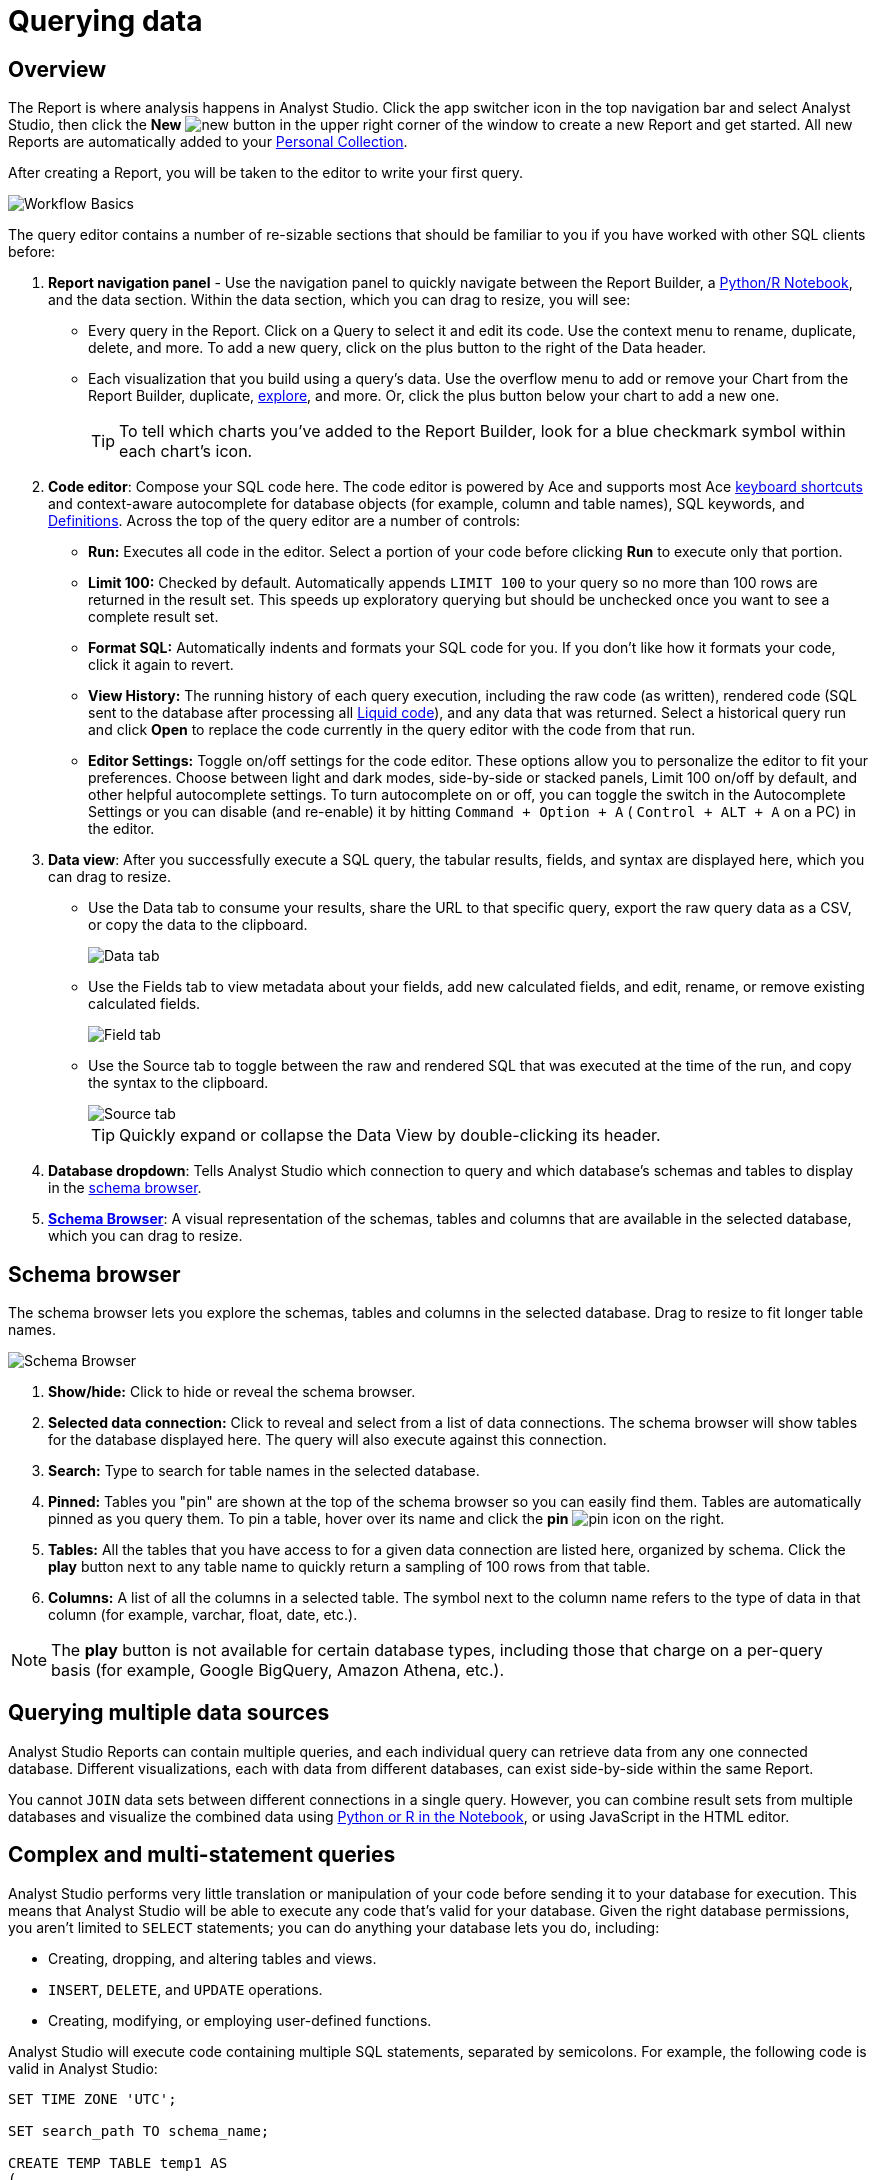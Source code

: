 = Querying data
:categories: ["Query and analyze data"]
:categories_weight: 1
:date: 2022-12-19
:description: How to query data in Analyst Studio.
:ogdescription: How to query data in Analyst Studio.
:path: /articles/querying-data
:product: Analyst Studio

== Overview

The Report is where analysis happens in {product}.
Click the app switcher icon in the top navigation bar and select {product}, then click the *New* image:modal-add.svg[new] button in the upper right corner of the window to create a new Report and get started.
All new Reports are automatically added to your xref:studio-spaces.adoc#personal-space[Personal Collection].

After creating a Report, you will be taken to the editor to write your first query.

image::SQL_editor.png[Workflow Basics]

The query editor contains a number of re-sizable sections that should be familiar to you if you have worked with other SQL clients before:

. *Report navigation panel* - Use the navigation panel to quickly navigate between the Report Builder, a xref:studio-notebook.adoc#using-the-notebook[Python/R Notebook], and the data section.
Within the data section, which you can drag to resize, you will see:

 ** Every query in the Report.
Click on a Query to select it and edit its code.
Use the context menu to rename, duplicate, delete, and more.
To add a new query, click on the plus button to the right of the Data header.
 ** Each visualization that you build using a query's data.
Use the overflow menu to add or remove your Chart from the Report Builder, duplicate, xref:studio-explorations.adoc#view-saved-explorations[explore], and more.
Or, click the plus button below your chart to add a new one.
+
TIP: To tell which charts you've added to the Report Builder, look for a blue checkmark symbol within each chart's icon.

. *Code editor*: Compose your SQL code here.
The code editor is powered by Ace and supports most Ace <<sql-keyboard-shortcuts,keyboard shortcuts>> and context-aware autocomplete for database objects (for example, column and table names), SQL keywords, and xref:studio-definitions.adoc[Definitions].
Across the top of the query editor are a number of controls:

** *Run:* Executes all code in the editor.
Select a portion of your code before clicking *Run* to execute only that portion.
** *Limit 100:* Checked by default.
Automatically appends `LIMIT 100` to your query so no more than 100 rows are returned in the result set.
This speeds up exploratory querying but should be unchecked once you want to see a complete result set.
** *Format SQL:* Automatically indents and formats your SQL code for you.
If you don't like how it formats your code, click it again to revert.
** *View History:* The running history of each query execution, including the raw code (as written), rendered code (SQL sent to the database after processing all <<extending-sql-with-liquid,Liquid code>>), and any data that was returned.
Select a historical query run and click *Open* to replace the code currently in the query editor with the code from that run.
** *Editor Settings:* Toggle on/off settings for the code editor.
These options allow you to personalize the editor to fit your preferences.
Choose between light and dark modes, side-by-side or stacked panels, Limit 100 on/off by default, and other helpful autocomplete settings.
To turn autocomplete on or off, you can toggle the switch in the Autocomplete Settings or you can disable (and re-enable) it by hitting  `Command + Option + A` ( `Control + ALT + A` on a PC) in the editor.
. *Data view*: After you successfully execute a SQL query, the tabular results, fields, and syntax are displayed here, which you can drag to resize.

** Use the Data tab to consume your results, share the URL to that specific query, export the raw query data as a CSV, or copy the data to the clipboard.
+
image::dataview-data.png[Data tab]
** Use the Fields tab to view metadata about your fields, add new calculated fields, and edit, rename, or remove existing calculated fields.
+
image::dataview-fields.png[Field tab]
** Use the Source tab to toggle between the raw and rendered SQL that was executed at the time of the run, and copy the syntax to the clipboard.
+
image::dataview-source.png[Source tab]
+
TIP: Quickly expand or collapse the Data View by double-clicking its header.

. *Database dropdown*: Tells {product} which connection to query and which database's schemas and tables to display in the <<schema-browser,schema browser>>.
. {blank}<<schema-browser,**Schema Browser**>>: A visual representation of the schemas, tables and columns that are available in the selected database, which you can drag to resize.

// The query editor accepts any valid SQL code for the selected database and valid <<extending-sql-with-liquid,Liquid template code>>. Use Liquid to extend the functionality of your SQL code or add xref:studio-parameters.adoc[parameter input forms] to your report to make it more interactive and extensible.

[#schema-browser]
== Schema browser

The schema browser lets you explore the schemas, tables and columns in the selected database.
Drag to resize to fit longer table names.

image::schema_browser.png[Schema Browser]

. *Show/hide:* Click to hide or reveal the schema browser.
. *Selected data connection:* Click to reveal and select from a list of data connections.
The schema browser will show tables for the database displayed here.
The query will also execute against this connection.
. *Search:* Type to search for table names in the selected database.
. *Pinned:* Tables you "pin" are shown at the top of the schema browser so you can easily find them.
Tables are automatically pinned as you query them.
To pin a table, hover over its name and click the *pin* image:pin.svg[pin] icon on the right.
. *Tables:* All the tables that you have access to for a given data connection are listed here, organized by schema.
Click the *play* button next to any table name to quickly return a sampling of 100 rows from that table.
. *Columns:* A list of all the columns in a selected table.
The symbol next to the column name refers to the type of data in that column (for example, varchar, float, date, etc.).

NOTE: The **play** button is not available for certain database types, including those that charge on a per-query basis (for example, Google BigQuery, Amazon Athena, etc.).

== Querying multiple data sources

{product} Reports can contain multiple queries, and each individual query can retrieve data from any one connected database.
Different visualizations, each with data from different databases, can exist side-by-side within the same Report.

You cannot `JOIN` data sets between different connections in a single query.
However, you can combine result sets from multiple databases and visualize the combined data using xref:studio-notebook.adoc#accessing-query-results[Python or R in the Notebook], or using JavaScript in the HTML editor.

== Complex and multi-statement queries

{product} performs very little translation or manipulation of your code before sending it to your database for execution.
This means that {product} will be able to execute any code that's valid for your database.
Given the right database permissions, you aren't limited to `SELECT` statements;
you can do anything your database lets you do, including:

* Creating, dropping, and altering tables and views.
* `INSERT`, `DELETE`, and `UPDATE` operations.
* Creating, modifying, or employing user-defined functions.

{product} will execute code containing multiple SQL statements, separated by semicolons.
For example, the following code is valid in {product}:

[source,sql]
----
SET TIME ZONE 'UTC';

SET search_path TO schema_name;

CREATE TEMP TABLE temp1 AS
(
  SELECT email, company, LOCALTIME AS date FROM customers
);

SELECT * FROM temp1;
----

[#extending-sql-with-liquid]
== Extending SQL with Liquid

=== Overview

You can extend the power of your SQL queries in many interesting ways by using the open source link:http://liquidmarkup.org/[Liquid template language,window=_blank].
Using Liquid, the SQL behind your {product} Reports can be manipulated at Report run time using loops, if/then statements, and other advanced structures that might be difficult or impossible to do in SQL alone.
Several examples of these methods are shown below.

Whenever a query is executed in an {product} Report, Liquid code (if present) is evaluated first before the code is sent to your database for execution as SQL.
Liquid code is composed of:

*link:https://help.shopify.com/themes/liquid/objects[Objects,window=_blank]* which contain attributes that are used to render dynamic content into your SQL query at run time.
Objects are wrapped in double curly brackets `+{{...}}+`.

*link:https://help.shopify.com/themes/liquid/filters[Filters,window=_blank]* which are simple methods that modify the output of numbers, strings, variables and objects.
They are placed inside Object tags `{{ }}` and denoted with a `|` character.

*link:https://help.shopify.com/themes/liquid/tags[Tags,window=_blank]* which make up the programming logic (for example, if/else, for, etc.) that tells your code what to do.
They are wrapped in a single curly bracket and a percent sign `+{%...%}+`.
Tags don't themselves produce output that gets rendered into your query, but they may instruct {product} to render, ignore, repeat, or otherwise modify specific lines of SQL code.

Full documentation on what's possible with Liquid is available on the link:https://help.shopify.com/themes/liquid[Shopify help site,window=_blank] and link:https://shopify.github.io/liquid/[documentation for the Liquid GitHub repo,window=_blank].

=== Common techniques

[#variables]
==== Variables

Use variables in Liquid to make your code more extensible and maintainable.
Declare a variable using the link:https://help.shopify.com/themes/liquid/tags/variable-tags#assign[`assign`,window=_blank] method.
For example:

[source,sql]
----
SELECT * FROM employee_table WHERE favorite_food = '{{ fav_food }}'

{% assign fav_food = 'peaches' %}
----

The above code would render into the following code for execution against the database:

[source,sql]
----
SELECT * FROM employee_table WHERE favorite_food = 'peaches'
----

NOTE: Variables are scoped only to the query in which they are declared using `assign`. They cannot be referenced across Reports or across queries within the same Report.

==== If/else

Use if/else statements and other link:https://help.shopify.com/themes/liquid/tags/control-flow-tags[control flow tags,window=_blank] to change your SQL code dynamically in response to inputs from things like <<variables,variables>> or xref:studio-parameters.adoc[parameters].
In the following example, the query that is executed against the database will be different depending on the value of the `car_type` variable:

[source,sql]
----
{% assign car_type = 'trucks' %}

SELECT *
{% if car_type == 'trucks' %}
  FROM truck_table
{% elsif car_type == 'cars' %}
  FROM car_table
{% endif %}
----

If `car_type = 'trucks'`, the following code is executed:

[source,sql]
----
SELECT * FROM truck_table
----

If `car_type = 'cars'`, the following code is executed:

[source,sql]
----
SELECT * FROM car_table
----

==== Loops

Loops and other Liquid link:https://help.shopify.com/themes/liquid/tags/iteration-tags[iteration tags,window=_blank] can be used to programmatically generate lists of variables, join statements, columns to select, unions, and other things.
The query below shows a simple example of a For loop:

[source,sql]
----
SELECT *
  FROM sports_teams

{% for i in (1..4) %}
  LEFT JOIN draft_picks d{{i}}
    ON d{{i}}.team_name = sports_teams.team_name
  AND d{{i}}.round = {{i}}
{% endfor %}
----

The above code joins the `draft_picks` table to the teams table four times.
Each join is assigned a distinct alias (`d1` through `d4`) and a different condition (the round number of the draft pick).
The rendered code that is actually sent to the database for execution is:

[source,sql]
----
SELECT *
  FROM sports_teams
  LEFT JOIN draft_picks d1 ON d1.team_name = sports_teams.team_name AND d1.round = 1
  LEFT JOIN draft_picks d2 ON d2.team_name = sports_teams.team_name AND d2.round = 2
  LEFT JOIN draft_picks d3 ON d3.team_name = sports_teams.team_name AND d3.round = 3
  LEFT JOIN draft_picks d4 ON d4.team_name = sports_teams.team_name AND d4.round = 4
----

In some cases, you may want the last iteration of the loop to produce a different result than other iterations.
For example, if you're creating a list of strings separated by commas, you might want a comma after every value except the last one.
Liquid includes a `forloop.last` statement that makes this easy:

[source,sql]
----
WHERE name IN (
  {% for name in list_of_names %}
    '{{name}}'
    {% unless forloop.last %}
      ,
    {% endunless %}
  {% endfor %}
)
----

For every iteration of the loop except the last one, `forloop.last` returns false.
Therefore, the value in the `unless` statement--a comma--gets added to your query after every name except the last one.

This link:https://app.mode.com/benn/reports/a1a90160334c/runs/f98a3c7657cf/query[query,window=_blank] contains two examples of a loop.
This link:https://app.mode.com/benn/reports/24f312e9c69a/runs/7e110a436792/query[query,window=_blank], which uses the `assign` method below, shows one example.

==== Array variables

Typically, `for` loops cycle through collections of values, such as link:https://docs.python.org/3/glossary.html#term-iterable[iterable objects,window=_blank] in Python or vectors in R.
Liquid doesn't allow you to create arrays of values the same way you would in most languages (for example, `list = ['candy','beans']`).
To create an array that you can iterate over in a `for` loop, you have to use the `split` filter on a delimited string and assign the result to a variable.
For example:

[source,sql]
----
{% assign food = 'candy,beans,pizza' | split: ","  %}

{% for item in food %}
  LEFT JOIN types_of_food {{ item }}
    ON {{ item }}.type = '{{ item }}'
{% endfor %}
----

The above code converts the comma-delimited string 'candy,beans,pizza' to an array and assigns that array to the variable `food`.
The `for` loop then iterates over each value in the array variable `food`.

==== Comments

Use `{% comment %}` and `{% endcomment %}` tags to instruct {product} to ignore whatever text or code is written between them.

==== Parameters
//+++<flag-icon>++++++</flag-icon>+++

xref:studio-parameters.adoc[Parameters] allow you to define forms that are configurable by viewers of your Report and which return Liquid objects in your Report's code.
Parameters are a great way to make Reports more extensible, maintainable, and scalable.

==== Query headers
//+++<flag-icon>++++++</flag-icon>+++

Liquid templates can be used when defining xref:studio-managing-database-connections.adoc#query-headers-and-footers[custom query headers] in data sources connected to your {product} Workspace.
A custom query header is prepended to every query run against that data source and is a great way to increase logging fidelity in your database.

[#sql-keyboard-shortcuts]
== SQL keyboard shortcuts

{product}'s SQL Editor runs using the Ace Editor library, and we have enabled most of the link:https://github.com/ajaxorg/ace/wiki/Default-Keyboard-Shortcuts[default keyboard shortcuts,window=_blank] for things like commenting or indenting blocks of text.
We've also added some {product}-specific keyboard shortcuts:

=== General

|===
| Action | Mac | PC

| Run query
|  `⌘` + `Return`
|  `Ctrl` + `Enter`

| Save query
|  `⌘` + `S`
|  `Ctrl` + `S`

| Switch to Report Builder
|  `Ctrl` + `I`
|  `Alt` + `I`

| Indent
|  `Tab`
|  `Tab`

| Outdent
|  `Shift` + `Tab`
|  `Shift` + `Tab`

| Add multi-cursor above
|  `Ctrl` + `Option` + `↑`
|  `Ctrl` + `Alt` + `↑`

| Add multi-cursor below
|  `Ctrl` + `Option` + `↓`
|  `Ctrl` + `Alt` + `↓`

| Undo
|  `⌘` + `Z`
|  `Ctrl` + `Z`

| Redo
|  `⌘` + `Y`
|  `Ctrl` + `Y`

| Toggle comment
|  `⌘` + `/`
|  `Ctrl` + `/`

| Change to lower case
|  `Ctrl` + `Shift` + `U`
|  `Ctrl` + `Shift` + `U`

| Change to upper case
|  `Ctrl` + `U`
|  `Ctrl` + `U`

| Fold selection
|  `⌘` + `F1`
|  `Ctrl` + `F1`

| Unfold
|  `⌘` + `Shift` + `F1`
|  `Ctrl` + `Shift` + `F1`

| Find
|  `⌘` + `F`
|  `Ctrl` + `F`

| Replace
|  `⌘` + `Option` + `F`
|  `Ctrl` + `H`

| Find next
|  `⌘` + `G`
|  `Ctrl` + `K`

| Find previous
|  `⌘ + Shift + G`
|  `Ctrl` + `Shift` + `K`

| Open autocomplete
|  `Ctrl` + `Space`
|  `Ctrl` + `Space`
|===

=== Selection

|===
| Action | Mac | PC

| Select All
|  `⌘` + `A`
|  `Ctrl` + `A`

| Select left
|  `Shift` + `←`
|  `Shift` + `←`

| Select right
|  `Shift` + `→`
|  `Shift` + `→`

| Select word left
|  `Option` + `Shift` + `←`
|  `Ctrl` + `Shift` + `←`

| Select word right
|  `Option` + `Shift` + `→`
|  `Ctrl` + `Shift` + `→`

| Select to line start
|  `⌘` + `Shift` + `←`
|  `Alt` + `Shift` + `←`

| Select to line end
|  `⌘` + `Shift` + `→`
|  `Alt` + `Shift` + `→`

| Select up
|  `Shift` + `↑`
|  `Shift` + `↑`

| Select down
|  `Shift` + `↓`
|  `Shift` + `↓`

| Duplicate selection
|  `⌘` + `Shift` + `D`
|  `Ctrl` + `Shift` + `D`
|===

=== Go to

|===
| Action | Mac | PC

| Go to word left
|  `Option` + `←`
|  `Ctrl` + `←`

| Go to word right
|  `Option` + `→`
|  `Ctrl` + `→`

| Go line up
|  `Ctrl` + `P`
|  `↑`

| Go line down
|  `Ctrl` + `N`
|  `↓`

| Go to line start
|  `⌘` + `←`
|  `Alt` + `←`

| Go to line end
|  `⌘` + `Shift` + `←`
|  `Alt` + `→`

| Go to start
|  `⌘` + `↑`
|  `Ctrl` + `Home`

| Go to end
|  `⌘` + `↓`
|  `Ctrl` + `End`
|===

=== Line operations

|===
| Action | Mac | PC

| Remove line
|  `⌘` + `D`
|  `Ctrl` + `D`

| Copy lines down
|  `Option` + `Shift` + `↓`
|  `Alt` + `Shift` + `↓`

| Copy lines up
|  `Option` + `Shift` + `↑`
|  `Alt` + `Shift` + `↑`

| Move lines down
|  `Option` + `↓`
|  `Alt` + `↓`

| Move lines up
|  `Option` + `↑`
|  `Alt` + `↑`

| Remove to line end
|  `Ctrl` + `K`
|

| Remove to line start
|  `⌘` + `Backspace`
|  `Alt` + `Backspace`

| Remove word left
|  `Option` + `Backspace`
|  `Ctrl` + `Backspace`

| Remove word right
|  `Option` + `Delete`
|  `Ctrl` + `Delete`
|===

[#faqs]
== FAQs

[discrete]
=== *Q: The schema browser is empty or missing tables I know to be in the database.*

The tables listed in {product}'s schema browser may differ from what you expect for a number of reasons:

* *The database was recently connected or updated.*
+
{product}'s schema browser updates once daily at 10:05am UTC / 2:05am PST / 5:05am EST.
If you recently connected a new database, an automatic update is triggered and the schema browser may appear blank for 30 minutes or more until the refresh completes.
If new tables were added to an existing database, you will need to manually trigger the schema refresh to see the updates.
To instruct {product} to perform a schema browser refresh, click on the image:menu-dots-gray-press.svg[menu] button in the upper right corner of the schema browser and click *Refresh*.
+
New tables and databases, however, may be queried immediately regardless of whether they appear in the schema browser.

* *You don't have permission to see the missing tables.*
+
{product} connects to your database as a database user.
This user, which is defined by your database, may not have access to all of the tables in your database.
If you think this might be the case, try querying one of the tables that's missing from the schema browser.
If the query returns an error saying you don't have permission to access that table, this is likely the issue.
+
Resolve this issue by granting the database user access to the missing tables.
These configurations are defined by the database and typically managed by database admins.
These permissions cannot be changed directly in {product}.

[discrete]
=== *Q: Does {product} time-out long-running queries or Reports?*

{product} will cancel any incomplete queries or Report runs after a certain period of time to prevent long-running queries from degrading the performance of {product} or your database.
Note that your database may be configured to time-out queries sooner than the times listed below:

|===
| Scenario | Time-out after

| Manual query / report run
| 12 hours

| Scheduled run (daily / weekly / monthly)
| 12 hours

| Scheduled run (hourly)
| 1 hour

| Scheduled run (every 30 minutes)
| 30 minutes

| Scheduled run (every 15 minutes)
| 15 minutes
|===

[discrete]
=== *Q: In what order are queries executed during a report and scheduled run?*

Queries are initiated simultaneously and the results are returned based on the processing time of your database.
This allows for efficient and concurrent query processing, ensuring that your queries are executed as quickly as possible.
By starting queries simultaneously, we can maximize the use of your database resources and minimize the overall time it takes to retrieve the results of your queries.

[discrete]
=== *Q: Does {product} support real-time data?*

At this time, {product} does not maintain active connections to client databases for security and data cost purposes, and does not support real-time data.
All Reports, whether scheduled or ad hoc, create new connections on demand.

We suggest taking a look at our xref:studio-datasets.adoc#overview[Datasets] documentation.
This allows multiple Reports to be created off of an initial query, which can be set to refresh on a schedule as well.

[discrete]
=== *Q: What type and version of SQL does {product} use for the Public Warehouse?*

Our {product} Public Warehouse is a PostgreSQL data source using version 13.1.
When connecting to a private database, {product} does not enforce any specific SQL syntax.
Instead, we support any version of SQL that your connected database supports, allowing you to use the full capabilities of your database without any limitations.
This allows you to use the most up-to-date SQL features and ensures that your queries are optimized for your specific database environment.

[discrete]
=== *Q: Is there a query limit for Reports?*

Yes, currently the limit is 160 queries per Report.

[#troubleshooting]
== Troubleshooting

[#sorry-this-data-is-larger-than-your-limit]
[discrete]
=== *1. Sorry, this data is larger than your limit.*

{product} limits the size of query results that you can access depending on whether you're using {product} Studio, or which paid plan you've chosen.

For {product} Business and Enterprise customers, we offer different plans that support increased capacity up to 10 GB.

[discrete]
=== *2. Query result is too large. Please try adding a `LIMIT` clause.*

Query results over 10 GB cannot be returned to {product} from a database.
If your results exceed this limit, add a LIMIT statement to your query to return a smaller set of results.
